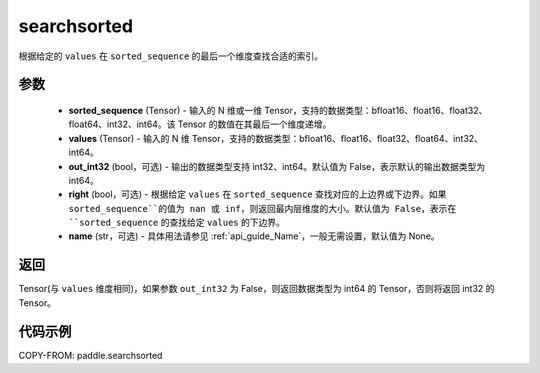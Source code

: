 .. _cn_api_paddle_searchsorted:

searchsorted
-------------------------------

.. py:function:: paddle.searchsorted(sorted_sequence, values, out_int32=False, right=False, name=None)

根据给定的 ``values`` 在 ``sorted_sequence`` 的最后一个维度查找合适的索引。

参数
::::::::
    - **sorted_sequence** (Tensor) - 输入的 N 维或一维 Tensor，支持的数据类型：bfloat16、float16、float32、float64、int32、int64。该 Tensor 的数值在其最后一个维度递增。
    - **values** (Tensor) - 输入的 N 维 Tensor，支持的数据类型：bfloat16、float16、float32、float64、int32、int64。
    - **out_int32** (bool，可选) - 输出的数据类型支持 int32、int64。默认值为 False，表示默认的输出数据类型为 int64。
    - **right** (bool，可选) - 根据给定 ``values`` 在 ``sorted_sequence`` 查找对应的上边界或下边界。如果 ``sorted_sequence``的值为 nan 或 inf，则返回最内层维度的大小。默认值为 False，表示在 ``sorted_sequence`` 的查找给定 ``values`` 的下边界。
    - **name** (str，可选) - 具体用法请参见 :ref:`api_guide_Name`，一般无需设置，默认值为 None。

返回
::::::::
Tensor(与 ``values`` 维度相同)，如果参数 ``out_int32`` 为 False，则返回数据类型为 int64 的 Tensor，否则将返回 int32 的 Tensor。




代码示例
::::::::

COPY-FROM: paddle.searchsorted
